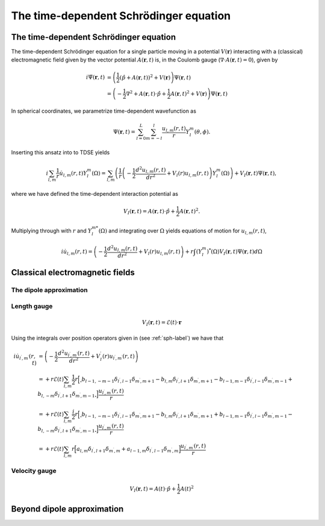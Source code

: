 The time-dependent Schrödinger equation
#######################################

The time-dependent Schrödinger equation
=======================================

The time-dependent Schrödinger equation for a single particle moving in a potential :math:`V(\mathbf{r})` interacting with a (classical) electromagnetic field given by the vector potential 
:math:`A(\mathbf{r},t)` is, in the Coulomb gauge (:math:`\nabla \cdot A(\mathbf{r},t)=0`), given by 

.. math::

    i \dot{\Psi}(\mathbf{r}, t) &= \left( \frac{1}{2} \left( \hat{p} + A(\mathbf{r},t) \right)^2 + V(\mathbf{r}) \right) \Psi(\mathbf{r}, t) \\
    &= \left(-\frac{1}{2} \nabla^2 + A(\mathbf{r},t) \cdot \hat{p} + \frac{1}{2}A(\mathbf{r},t)^2 + V(\mathbf{r}) \right) \Psi(\mathbf{r}, t)

In spherical coordinates, we parametrize time-dependent wavefunction as 

.. math::
    
    \Psi(\mathbf{r},t) = \sum_{l=0}^L \sum_{m=-l}^l \frac{u_{l,m}(r,t)}{r} Y_l^m(\theta, \phi).


Inserting this ansatz into to TDSE yields 

.. math::

    i \sum_{l,m} \frac{1}{r} \dot{u}_{l,m}(r,t) Y_l^m(\Omega) = \sum_{l,m} \left( \frac{1}{r}\left( -\frac{1}{2}\frac{d^2u_{l,m}(r,t)}{dr^2} + V_l(r)u_{l,m}(r,t) \right)  Y_l^m(\Omega) \right) 
    + V_I(\mathbf{r}, t) \Psi(\mathbf{r}, t), 

where we have defined the time-dependent interaction potential as 

.. math::

    V_I(\mathbf{r}, t) = A(\mathbf{r},t) \cdot \hat{p} + \frac{1}{2}A(\mathbf{r},t)^2.

Multiplying through with :math:`r` and :math:`Y_{l}^{m *}(\Omega)` and integrating over :math:`\Omega` yields equations of motion for :math:`u_{l,m}(r,t)`,

.. math::
    
    i \dot{u}_{l,m}(r,t)  = \left( -\frac{1}{2}  \frac{d^2 u_{l,m}(r,t)}{dr^2} + V_l(r)u_{l,m}(r,t) \right)   
    + r \int (Y_l^m)^*(\Omega) V_I(\mathbf{r}, t) \Psi(\mathbf{r}, t) d\Omega 

Classical electromagnetic fields
================================



The dipole approximation
------------------------


Length gauge 
------------

.. math::

    V_I(\mathbf{r}, t) = \mathcal{E}(t) \cdot \mathbf{r}

Using the integrals over position operators given in (see :ref:`sph-label`) we have that 

.. math::

    i \dot{u}_{l^\prime,m^\prime}(r,t) &= \left( -\frac{1}{2}  \frac{d^2 u_{l^\prime,m^\prime}(r,t)}{dr^2} + V_l^\prime(r)u_{l^\prime,m^\prime}(r,t) \right) \\
    &= + r \mathcal{E}(t) \sum_{l, m} \frac{1}{2}r\Bigl[\Bigr.b_{l-1,-m-1}\delta_{l^\prime, l-1}\delta_{m^\prime, m+1} 
    - b_{l,m}\delta_{l^\prime, l+1}\delta_{m^\prime, m+1} 
    - b_{l-1,m-1}\delta_{l^\prime, l-1}\delta_{m^\prime, m-1}
    + b_{l,-m}\delta_{l^\prime, l+1}\delta_{m^\prime, m-1}\Bigl. \Bigr] \frac{u_{l^\prime,m^\prime}(r,t)}{r} \\
    &= + r \mathcal{E}(t) \sum_{l,m} \frac{i}{2}r\Bigl[\Bigr.b_{l-1,-m-1}\delta_{l^\prime, l-1}\delta_{m^\prime, m+1}
    - b_{l,m}\delta_{l^\prime, l+1}\delta_{m^\prime, m+1}
    + b_{l-1,m-1}\delta_{l^\prime, l-1}\delta_{m^\prime, m-1} 
    - b_{l,-m}\delta_{l^\prime, l+1}\delta_{m^\prime, m-1} \Bigl. \Bigr] \frac{u_{l^\prime,m^\prime}(r,t)}{r} \\
    &= + r \mathcal{E}(t) \sum_{l,m} r\Bigl[a_{l,m}\delta_{l^\prime, l+1}\delta_{m^\prime, m} 
    + a_{l-1,m}\delta_{l^\prime, l-1}\delta_{m^\prime, m}\Bigr] \frac{u_{l^\prime,m^\prime}(r,t)}{r}

Velocity gauge
--------------

.. math::

    V_I(\mathbf{r}, t) = A(t) \cdot \hat{p} + \frac{1}{2}A(t)^2

Beyond dipole approximation
===========================